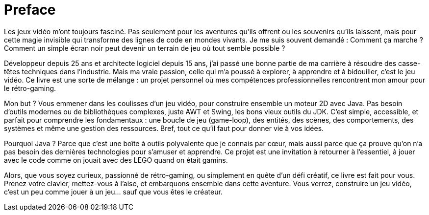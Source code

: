 = Preface

Les jeux vidéo m’ont toujours fasciné. Pas seulement pour les aventures qu’ils offrent ou les souvenirs qu’ils laissent, mais pour cette magie invisible qui transforme des lignes de code en mondes vivants. Je me suis souvent demandé : Comment ça marche ? Comment un simple écran noir peut devenir un terrain de jeu où tout semble possible ?

Développeur depuis 25 ans et architecte logiciel depuis 15 ans, j’ai passé une bonne partie de ma carrière à résoudre des casse-têtes techniques dans l’industrie. Mais ma vraie passion, celle qui m’a poussé à explorer, à apprendre et à bidouiller, c’est le jeu vidéo. Ce livre est une sorte de mélange : un projet personnel où mes compétences professionnelles rencontrent mon amour pour le rétro-gaming.

Mon but ? Vous emmener dans les coulisses d’un jeu vidéo, pour construire ensemble un moteur 2D avec Java. Pas besoin d’outils modernes ou de bibliothèques complexes, juste AWT et Swing, les bons vieux outils du JDK. C’est simple, accessible, et parfait pour comprendre les fondamentaux : une boucle de jeu (game-loop), des entités, des scènes, des comportements, des systèmes et même une gestion des ressources. Bref, tout ce qu’il faut pour donner vie à vos idées.

Pourquoi Java ? Parce que c’est une boîte à outils polyvalente que je connais par cœur, mais aussi parce que ça prouve qu’on n’a pas besoin des dernières technologies pour s’amuser et apprendre. Ce projet est une invitation à retourner à l’essentiel, à jouer avec le code comme on jouait avec des LEGO quand on était gamins.

Alors, que vous soyez curieux, passionné de rétro-gaming, ou simplement en quête d’un défi créatif, ce livre est fait pour vous. Prenez votre clavier, mettez-vous à l’aise, et embarquons ensemble dans cette aventure. Vous verrez, construire un jeu vidéo, c’est un peu comme jouer à un jeu… sauf que vous êtes le créateur.
